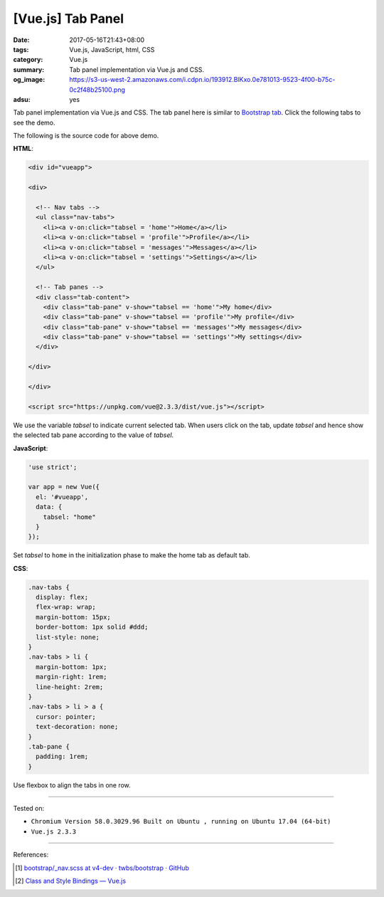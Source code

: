 [Vue.js] Tab Panel
##################

:date: 2017-05-16T21:43+08:00
:tags: Vue.js, JavaScript, html, CSS
:category: Vue.js
:summary: Tab panel implementation via Vue.js and CSS.
:og_image: https://s3-us-west-2.amazonaws.com/i.cdpn.io/193912.BlKxo.0e781013-9523-4f00-b75c-0c2f48b25100.png
:adsu: yes

Tab panel implementation via Vue.js and CSS.
The tab panel here is similar to `Bootstrap tab`_.
Click the following tabs to see the demo.

.. raw:: html

  <style>
  .nav-tabs {
    display: flex;
    flex-wrap: wrap;
    margin-bottom: 15px;
    border-bottom: 1px solid #ddd;
    list-style: none;
  }
  .nav-tabs > li {
    margin-bottom: 1px;
    margin-right: 1rem;
    line-height: 2rem;
  }
  .nav-tabs > li > a {
    cursor: pointer;
    text-decoration: none;
  }
  .tab-pane {
    padding: 1rem;
  }
  </style>

  <div id="vueapp" style="background-color: Azure; padding: 1rem;">

  <div>

    <!-- Nav tabs -->
    <ul class="nav-tabs">
      <li><a v-on:click="tabsel = 'home'">Home</a></li>
      <li><a v-on:click="tabsel = 'profile'">Profile</a></li>
      <li><a v-on:click="tabsel = 'messages'">Messages</a></li>
      <li><a v-on:click="tabsel = 'settings'">Settings</a></li>
    </ul>

    <!-- Tab panes -->
    <div class="tab-content">
      <div class="tab-pane" v-show="tabsel == 'home'">My home</div>
      <div class="tab-pane" v-show="tabsel == 'profile'">My profile</div>
      <div class="tab-pane" v-show="tabsel == 'messages'">My messages</div>
      <div class="tab-pane" v-show="tabsel == 'settings'">My settings</div>
    </div>

  </div>

  </div>

  <script src="https://unpkg.com/vue@2.3.3/dist/vue.js"></script>

.. raw:: html

  <script>
  'use strict';

  var app = new Vue({
    el: '#vueapp',
    data: {
      tabsel: "home"
    }
  });
  </script>

The following is the source code for above demo.

**HTML**:

.. code-block:: html

  <div id="vueapp">

  <div>

    <!-- Nav tabs -->
    <ul class="nav-tabs">
      <li><a v-on:click="tabsel = 'home'">Home</a></li>
      <li><a v-on:click="tabsel = 'profile'">Profile</a></li>
      <li><a v-on:click="tabsel = 'messages'">Messages</a></li>
      <li><a v-on:click="tabsel = 'settings'">Settings</a></li>
    </ul>

    <!-- Tab panes -->
    <div class="tab-content">
      <div class="tab-pane" v-show="tabsel == 'home'">My home</div>
      <div class="tab-pane" v-show="tabsel == 'profile'">My profile</div>
      <div class="tab-pane" v-show="tabsel == 'messages'">My messages</div>
      <div class="tab-pane" v-show="tabsel == 'settings'">My settings</div>
    </div>

  </div>

  </div>

  <script src="https://unpkg.com/vue@2.3.3/dist/vue.js"></script>

We use the variable *tabsel* to indicate current selected tab. When users click
on the tab, update *tabsel* and hence show the selected tab pane according to
the value of *tabsel*.


**JavaScript**:

.. code-block:: javascript

  'use strict';

  var app = new Vue({
    el: '#vueapp',
    data: {
      tabsel: "home"
    }
  });

Set *tabsel* to ``home`` in the initialization phase to make the home tab as
default tab.

.. adsu:: 2

**CSS**:

.. code-block:: css

  .nav-tabs {
    display: flex;
    flex-wrap: wrap;
    margin-bottom: 15px;
    border-bottom: 1px solid #ddd;
    list-style: none;
  }
  .nav-tabs > li {
    margin-bottom: 1px;
    margin-right: 1rem;
    line-height: 2rem;
  }
  .nav-tabs > li > a {
    cursor: pointer;
    text-decoration: none;
  }
  .tab-pane {
    padding: 1rem;
  }

Use flexbox to align the tabs in one row.

.. adsu:: 3

----

Tested on:

- ``Chromium Version 58.0.3029.96 Built on Ubuntu , running on Ubuntu 17.04 (64-bit)``
- ``Vue.js 2.3.3``

----

.. adsu:: 3

References:

.. [1] `bootstrap/_nav.scss at v4-dev · twbs/bootstrap · GitHub <https://github.com/twbs/bootstrap/blob/v4-dev/scss/_nav.scss>`_
.. [2] `Class and Style Bindings — Vue.js <https://vuejs.org/v2/guide/class-and-style.html>`_

.. _Vue.js: https://vuejs.org/
.. _Bootstrap tab: http://getbootstrap.com/javascript/#tabs

